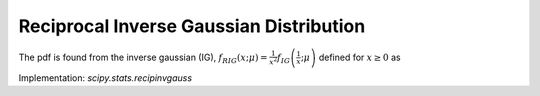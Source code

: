 
.. _continuous-recipinvgauss:

Reciprocal Inverse Gaussian Distribution
========================================

The pdf is found from the inverse gaussian (IG), :math:`f_{RIG}\left(x;\mu\right)=\frac{1}{x^{2}}f_{IG}\left(\frac{1}{x};\mu\right)` defined for :math:`x\geq0` as

.. math::
   :nowrap:

    \begin{eqnarray*} f_{IG}\left(x;\mu\right) & = & \frac{1}{\sqrt{2\pi x^{3}}}\exp\left(-\frac{\left(x-\mu\right)^{2}}{2x\mu^{2}}\right).\\ F_{IG}\left(x;\mu\right) & = & \Phi\left(\frac{1}{\sqrt{x}}\frac{x-\mu}{\mu}\right)+\exp\left(\frac{2}{\mu}\right)\Phi\left(-\frac{1}{\sqrt{x}}\frac{x+\mu}{\mu}\right)\end{eqnarray*}

.. math::
   :nowrap:

    \begin{eqnarray*} f_{RIG}\left(x;\mu\right) & = & \frac{1}{\sqrt{2\pi x}}\exp\left(-\frac{\left(1-\mu x\right)^{2}}{2x\mu^{2}}\right)\\ F_{RIG}\left(x;\mu\right) & = & 1-F_{IG}\left(\frac{1}{x},\mu\right)\\  & = & 1-\Phi\left(\frac{1}{\sqrt{x}}\frac{1-\mu x}{\mu}\right)-\exp\left(\frac{2}{\mu}\right)\Phi\left(-\frac{1}{\sqrt{x}}\frac{1+\mu x}{\mu}\right)\end{eqnarray*}

Implementation: `scipy.stats.recipinvgauss`
